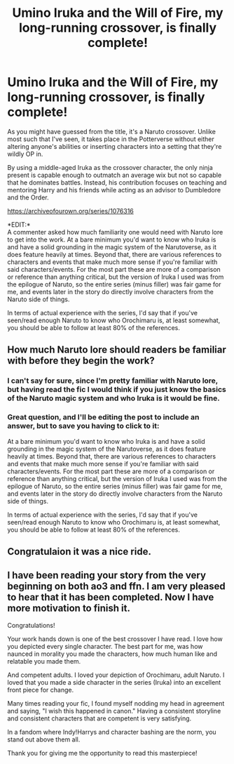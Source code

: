 #+TITLE: Umino Iruka and the Will of Fire, my long-running crossover, is finally complete!

* Umino Iruka and the Will of Fire, my long-running crossover, is finally complete!
:PROPERTIES:
:Author: WhosThisGeek
:Score: 9
:DateUnix: 1587307885.0
:DateShort: 2020-Apr-19
:FlairText: Self-Promotion
:END:
As you might have guessed from the title, it's a Naruto crossover. Unlike most such that I've seen, it takes place in the Potterverse without either altering anyone's abilities or inserting characters into a setting that they're wildly OP in.

By using a middle-aged Iruka as the crossover character, the only ninja present is capable enough to outmatch an average wix but not so capable that he dominates battles. Instead, his contribution focuses on teaching and mentoring Harry and his friends while acting as an advisor to Dumbledore and the Order.

[[https://archiveofourown.org/series/1076316]]

*EDIT:*\\
A commenter asked how much familiarity one would need with Naruto lore to get into the work. At a bare minimum you'd want to know who Iruka is and have a solid grounding in the magic system of the Narutoverse, as it does feature heavily at times. Beyond that, there are various references to characters and events that make much more sense if you're familiar with said characters/events. For the most part these are more of a comparison or reference than anything critical, but the version of Iruka I used was from the epilogue of Naruto, so the entire series (minus filler) was fair game for me, and events later in the story do directly involve characters from the Naruto side of things.

In terms of actual experience with the series, I'd say that if you've seen/read enough Naruto to know who Orochimaru is, at least somewhat, you should be able to follow at least 80% of the references.


** How much Naruto lore should readers be familiar with before they begin the work?
:PROPERTIES:
:Author: Efficient_Assistant
:Score: 1
:DateUnix: 1587337288.0
:DateShort: 2020-Apr-20
:END:

*** I can't say for sure, since I'm pretty familiar with Naruto lore, but having read the fic I would think if you just know the basics of the Naruto magic system and who Iruka is it would be fine.
:PROPERTIES:
:Author: prism1234
:Score: 1
:DateUnix: 1587338224.0
:DateShort: 2020-Apr-20
:END:


*** Great question, and I'll be editing the post to include an answer, but to save you having to click to it:

At a bare minimum you'd want to know who Iruka is and have a solid grounding in the magic system of the Narutoverse, as it does feature heavily at times. Beyond that, there are various references to characters and events that make much more sense if you're familiar with said characters/events. For the most part these are more of a comparison or reference than anything critical, but the version of Iruka I used was from the epilogue of Naruto, so the entire series (minus filler) was fair game for me, and events later in the story do directly involve characters from the Naruto side of things.

In terms of actual experience with the series, I'd say that if you've seen/read enough Naruto to know who Orochimaru is, at least somewhat, you should be able to follow at least 80% of the references.
:PROPERTIES:
:Author: WhosThisGeek
:Score: 1
:DateUnix: 1587343490.0
:DateShort: 2020-Apr-20
:END:


** Congratulaion it was a nice ride.
:PROPERTIES:
:Author: Crow3r
:Score: 1
:DateUnix: 1587338858.0
:DateShort: 2020-Apr-20
:END:


** I have been reading your story from the very beginning on both ao3 and ffn. I am very pleased to hear that it has been completed. Now I have more motivation to finish it.

Congratulations!

Your work hands down is one of the best crossover I have read. I love how you depicted every single character. The best part for me, was how naunced in morality you made the characters, how much human like and relatable you made them.

And competent adults. I loved your depiction of Orochimaru, adult Naruto. I loved that you made a side character in the series (Iruka) into an excellent front piece for change.

Many times reading your fic, I found myself nodding my head in agreement and saying, "I wish this happened in canon." Having a consistent storyline and consistent characters that are competent is very satisfying.

In a fandom where Indy!Harrys and character bashing are the norm, you stand out above them all.

Thank you for giving me the opportunity to read this masterpiece!
:PROPERTIES:
:Author: innominate_anonymous
:Score: 1
:DateUnix: 1587375658.0
:DateShort: 2020-Apr-20
:END:
